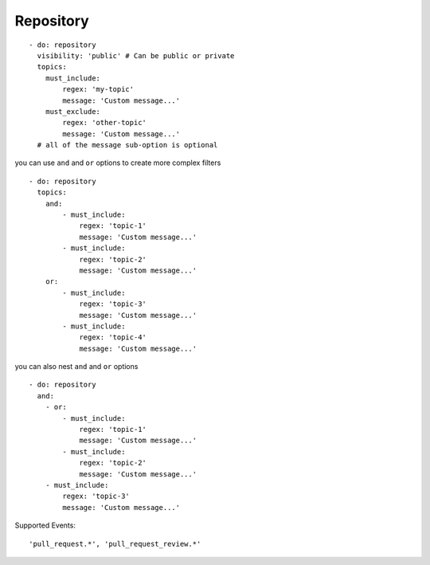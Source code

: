 Repository
^^^^^^^^^^^^^^

::

    - do: repository
      visibility: 'public' # Can be public or private
      topics:
        must_include:
            regex: 'my-topic'
            message: 'Custom message...'
        must_exclude:
            regex: 'other-topic'
            message: 'Custom message...'
      # all of the message sub-option is optional

you can use ``and`` and ``or`` options to create more complex filters

::

    - do: repository
      topics:
        and:
            - must_include:
                regex: 'topic-1'
                message: 'Custom message...'
            - must_include:
                regex: 'topic-2'
                message: 'Custom message...'
        or:
            - must_include:
                regex: 'topic-3'
                message: 'Custom message...'
            - must_include:
                regex: 'topic-4'
                message: 'Custom message...'

you can also nest ``and`` and ``or`` options

::

    - do: repository
      and:
        - or:
            - must_include:
                regex: 'topic-1'
                message: 'Custom message...'
            - must_include:
                regex: 'topic-2'
                message: 'Custom message...'
        - must_include:
            regex: 'topic-3'
            message: 'Custom message...'

Supported Events:
::

    'pull_request.*', 'pull_request_review.*'
